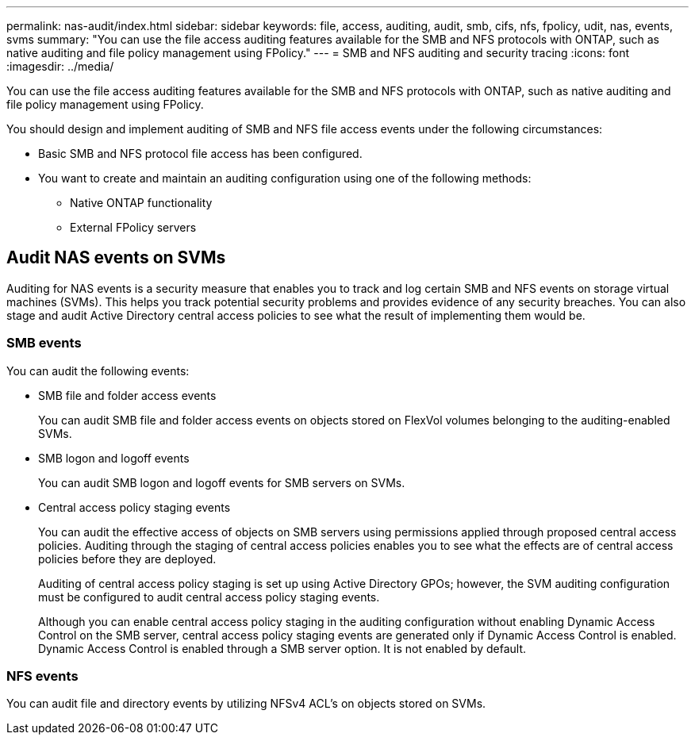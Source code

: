 ---
permalink: nas-audit/index.html
sidebar: sidebar
keywords: file, access, auditing, audit, smb, cifs, nfs, fpolicy, udit, nas, events, svms
summary: "You can use the file access auditing features available for the SMB and NFS protocols with ONTAP, such as native auditing and file policy management using FPolicy."
---
= SMB and NFS auditing and security tracing
:icons: font
:imagesdir: ../media/

[.lead]
You can use the file access auditing features available for the SMB and NFS protocols with ONTAP, such as native auditing and file policy management using FPolicy.

You should design and implement auditing of SMB and NFS file access events under the following circumstances:

* Basic SMB and NFS protocol file access has been configured.
* You want to create and maintain an auditing configuration using one of the following methods:
 ** Native ONTAP functionality
 ** External FPolicy servers

== Audit NAS events on SVMs

Auditing for NAS events is a security measure that enables you to track and log certain SMB and NFS events on storage virtual machines (SVMs). This helps you track potential security problems and provides evidence of any security breaches. You can also stage and audit Active Directory central access policies to see what the result of implementing them would be.

=== SMB events

You can audit the following events:

* SMB file and folder access events
+
You can audit SMB file and folder access events on objects stored on FlexVol volumes belonging to the auditing-enabled SVMs.

* SMB logon and logoff events
+
You can audit SMB logon and logoff events for SMB servers on SVMs.

* Central access policy staging events
+
You can audit the effective access of objects on SMB servers using permissions applied through proposed central access policies. Auditing through the staging of central access policies enables you to see what the effects are of central access policies before they are deployed.
+
Auditing of central access policy staging is set up using Active Directory GPOs; however, the SVM auditing configuration must be configured to audit central access policy staging events.
+
Although you can enable central access policy staging in the auditing configuration without enabling Dynamic Access Control on the SMB server, central access policy staging events are generated only if Dynamic Access Control is enabled. Dynamic Access Control is enabled through a SMB server option. It is not enabled by default.

=== NFS events

You can audit file and directory events by utilizing NFSv4 ACL's on objects stored on SVMs.

// 2022 Jan 10, BURT 1448684 
// 2022 Feb 04, BURT 1451789 
// 2023 Jan 18, Public PR 771
// 2023 Jul 31, ONTAPDOC-1015
